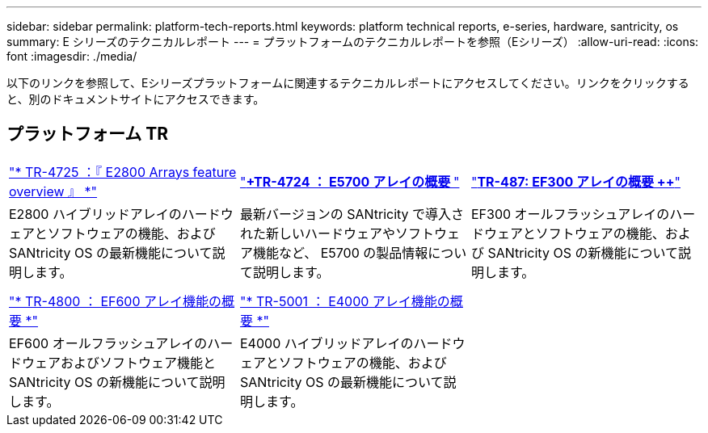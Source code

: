 ---
sidebar: sidebar 
permalink: platform-tech-reports.html 
keywords: platform technical reports, e-series, hardware, santricity, os 
summary: E シリーズのテクニカルレポート 
---
= プラットフォームのテクニカルレポートを参照（Eシリーズ）
:allow-uri-read: 
:icons: font
:imagesdir: ./media/


[role="lead"]
以下のリンクを参照して、Eシリーズプラットフォームに関連するテクニカルレポートにアクセスしてください。リンクをクリックすると、別のドキュメントサイトにアクセスできます。



== プラットフォーム TR

[cols="9,9,9"]
|===


| https://www.netapp.com/pdf.html?item=/media/17026-tr4725pdf.pdf["* TR-4725 ：『 E2800 Arrays feature overview 』 *"^] | https://www.netapp.com/pdf.html?item=/media/17120-tr4724pdf.pdf["*+++TR-4724 ： E5700 アレイの概要 ++*"^] | https://www.netapp.com/pdf.html?item=/media/21363-tr-4877.pdf["*++++TR-487: EF300 アレイの概要 ++*"^] 


| E2800 ハイブリッドアレイのハードウェアとソフトウェアの機能、および SANtricity OS の最新機能について説明します。 | 最新バージョンの SANtricity で導入された新しいハードウェアやソフトウェア機能など、 E5700 の製品情報について説明します。 | EF300 オールフラッシュアレイのハードウェアとソフトウェアの機能、および SANtricity OS の新機能について説明します。 


|  |  |  


|  |  |  


| https://www.netapp.com/pdf.html?item=/media/17009-tr4800pdf.pdf["* TR-4800 ： EF600 アレイ機能の概要 *"^] | https://www.netapp.com/pdf.html?item=/media/116236-tr-5001-intro-to-netapp-e4000-arrays-with-santricity.pdf["* TR-5001 ： E4000 アレイ機能の概要 *"^] |  


| EF600 オールフラッシュアレイのハードウェアおよびソフトウェア機能と SANtricity OS の新機能について説明します。 | E4000 ハイブリッドアレイのハードウェアとソフトウェアの機能、および SANtricity OS の最新機能について説明します。 |  
|===